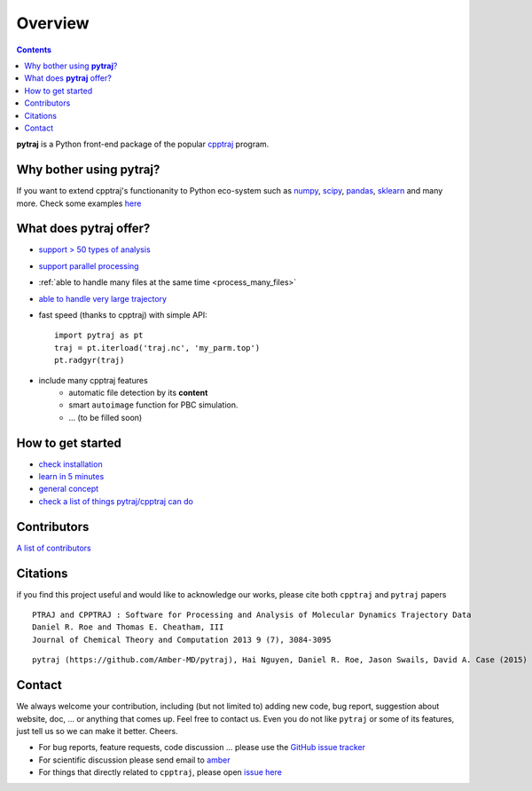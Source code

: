 .. _overview:

Overview
========

.. contents::

**pytraj** is a Python front-end package of the popular `cpptraj <http://pubs.acs.org/doi/abs/10.1021/ct400341p>`_ program.

Why bother using **pytraj**? 
----------------------------

If you want to extend cpptraj's functionanity to Python eco-system such as `numpy <http://www.numpy.org/>`_, `scipy <http://www.scipy.org/>`_, `pandas <http://pandas.pydata.org/>`_, `sklearn <http://scikit-learn.org/stable/>`_ and many more. Check some examples `here <tutorials/mdtraj_adapted>`_

What does **pytraj** offer? 
---------------------------

+ `support > 50 types of analysis <analysis>`_
+ `support parallel processing <parallel>`_
+ :ref:`able to handle many files at the same time <process_many_files>`
+ `able to handle very large trajectory <design_trajectory>`_
+ fast speed (thanks to cpptraj) with simple API::

   import pytraj as pt
   traj = pt.iterload('traj.nc', 'my_parm.top')
   pt.radgyr(traj)

+ include many cpptraj features
    + automatic file detection by its **content**
    + smart ``autoimage`` function for PBC simulation.
    + ... (to be filled soon) 

How to get started
------------------

+ `check installation <installation>`_
+ `learn in 5 minutes <five_minutes>`_
+ `general concept <general_concept>`_
+ `check a list of things pytraj/cpptraj can do <analysis>`_

.. _contributors_and_citations:

Contributors
------------

`A list of contributors <https://github.com/Amber-MD/pytraj/blob/master/contributors/pytraj.rst>`_

Citations
---------

if you find this project useful and would like to acknowledge our works, please cite both ``cpptraj`` and ``pytraj`` papers

::

    PTRAJ and CPPTRAJ : Software for Processing and Analysis of Molecular Dynamics Trajectory Data
    Daniel R. Roe and Thomas E. Cheatham, III
    Journal of Chemical Theory and Computation 2013 9 (7), 3084-3095 
    
::

    pytraj (https://github.com/Amber-MD/pytraj), Hai Nguyen, Daniel R. Roe, Jason Swails, David A. Case (2015) (in preperation)


Contact
-------

We always welcome your contribution, including (but not limited to) adding new code, bug report,
suggestion about website, doc, ... or anything that comes up. Feel free to contact us.
Even you do not like ``pytraj`` or some of its features, just tell us so we can make it
better. Cheers.

* For bug reports, feature requests, code discussion ... please use the `GitHub issue tracker <https://github.com/Amber-MD/pytraj/issues>`_
* For scientific discussion please send email to `amber <http://ambermd.org/#correspondence>`_
* For things that directly related to ``cpptraj``, please open `issue here
  <https://github.com/Amber-MD/cpptraj/issues>`_
